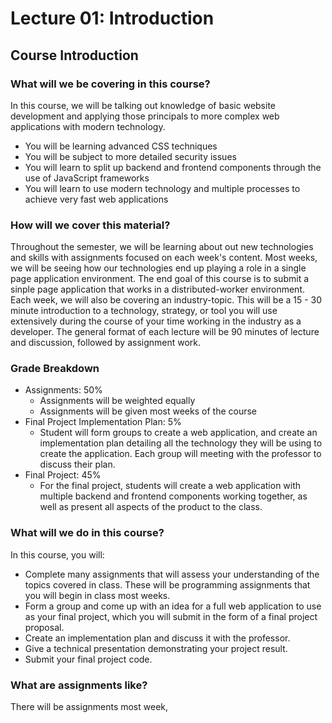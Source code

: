 #+STARTUP: showall
#+OPTIONS: num:nil toc:nil

* Lecture 01: Introduction

** Course Introduction

*** What will we be covering in this course? 
In this course, we will be talking out knowledge of basic website development and applying those principals to more complex web applications with modern technology.   
+ You will be learning advanced CSS techniques 
+ You will be subject to more detailed security issues 
+ You will learn to split up backend and frontend components through the use of JavaScript frameworks 
+ You will learn to use modern technology and multiple processes to achieve very fast web applications

*** How will we cover this material?
Throughout the semester, we will be learning about out new technologies and skills with assignments focused on each week's content.  
Most weeks, we will be seeing how our technologies end up playing a role in a single page application environment. The end goal of this course is to submit a sinple page application that works in a distributed-worker environment.  
Each week, we will also be covering an industry-topic. This will be a 15 - 30 minute introduction to a technology, strategy, or tool you will use extensively during the course of your time working in the industry as a developer.  
The general format of each lecture will be 90 minutes of lecture and discussion, followed by assignment work.  

*** Grade Breakdown 
+ Assignments: 50%
  + Assignments will be weighted equally 
  + Assignments will be given most weeks of the course 
+ Final Project Implementation Plan: 5%
  + Student will form groups to create a web application, and create an implementation plan detailing all the technology they will be using to create the application. Each group will meeting with the professor to discuss their plan. 
+ Final Project: 45%
  + For the final project, students will create a web application with multiple backend and frontend components working together, as well as present all aspects of the product to the class. 

*** What will we do in this course?
In this course, you will: 
  + Complete many assignments that will assess your understanding of the topics covered in class. These will be programming assignments that you will begin in class most weeks. 
  + Form a group and come up with an idea for a full web application to use as your final project, which you will submit in the form of a final project proposal.
  + Create an implementation plan and discuss it with the professor. 
  + Give a technical presentation demonstrating your project result. 
  + Submit your final project code. 

*** What are assignments like? 
There will be assignments most week, 
